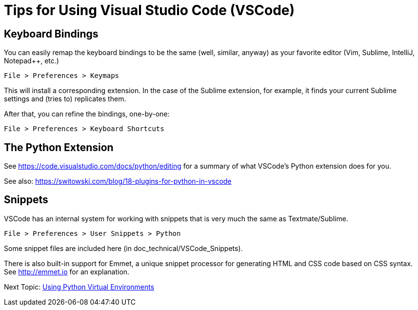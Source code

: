 = Tips for Using Visual Studio Code (VSCode)

== Keyboard Bindings

You can easily remap the keyboard bindings to be the same (well, similar, anyway) as your favorite editor (Vim, Sublime, IntelliJ, Notepad++, etc.)

	File > Preferences > Keymaps

This will install a corresponding extension. In the case of the Sublime extension, for example, it finds your current Sublime settings and (tries to) replicates them.

After that, you can refine the bindings, one-by-one:

	File > Preferences > Keyboard Shortcuts

== The Python Extension

See https://code.visualstudio.com/docs/python/editing for a summary of what VSCode's Python extension does for you.

See also: https://switowski.com/blog/18-plugins-for-python-in-vscode


== Snippets

VSCode has an internal system for working with snippets that is very much the same as Textmate/Sublime. 

	File > Preferences > User Snippets > Python

Some snippet files are included here (in doc_technical/VSCode_Snippets).

There is also built-in support for Emmet, a unique snippet processor for generating HTML and CSS code based on CSS syntax. See http://emmet.io for an explanation.


Next Topic: link:/doc_technical/VIRTUAL_ENVIRONMENTS.adoc[Using Python Virtual Environments]

